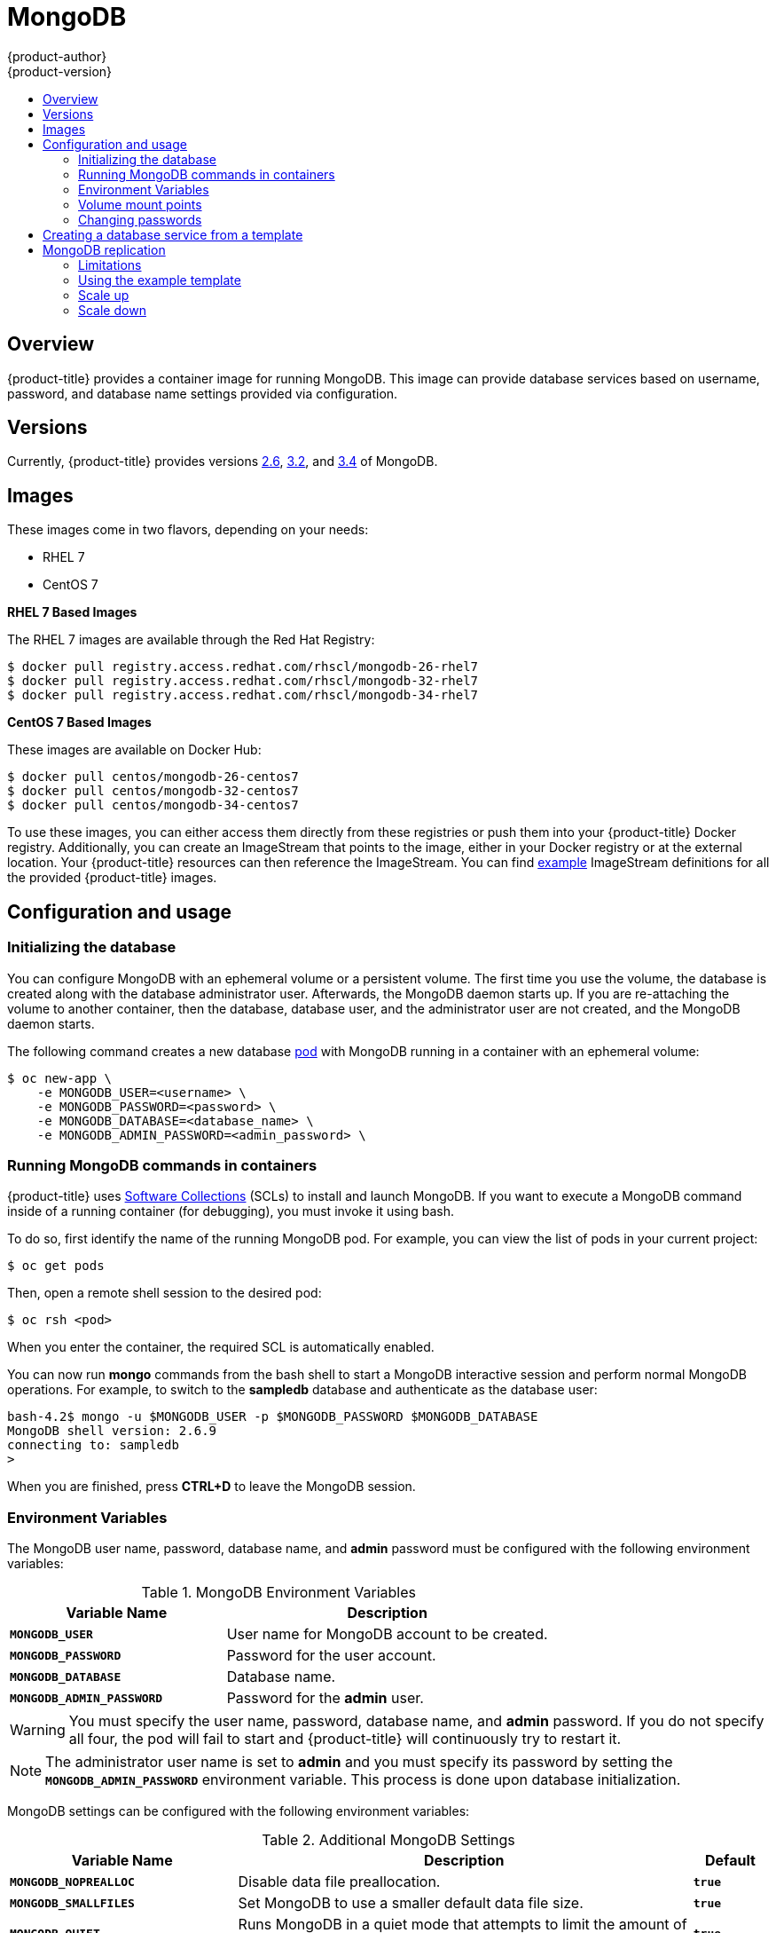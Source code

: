 [[using-images-db-images-mongodb]]
= MongoDB
{product-author}
{product-version}
:data-uri:
:icons:
:experimental:
:toc: macro
:toc-title:
:prewrap!:

toc::[]

== Overview
{product-title} provides a container image for running MongoDB.  This image can
provide database services based on username, password, and database name
settings provided via configuration.

== Versions
Currently, {product-title} provides versions
link:https://github.com/sclorg/mongodb-container/tree/master/2.6[2.6],
link:https://github.com/sclorg/mongodb-container/tree/master/3.2[3.2], and
link:https://github.com/sclorg/mongodb-container/tree/master/3.4[3.4] of MongoDB.

== Images

ifdef::openshift-online[]
RHEL 7 images are available through the Red Hat Registry:

----
$ docker pull registry.access.redhat.com/rhscl/mongodb-26-rhel7
$ docker pull registry.access.redhat.com/rhscl/mongodb-32-rhel7
$ docker pull registry.access.redhat.com/rhscl/mongodb-34-rhel7
----

You can use these images through the `mongodb` image stream.
endif::[]

ifndef::openshift-online[]
These images come in two flavors, depending on your needs:

* RHEL 7
* CentOS 7

*RHEL 7 Based Images*

The RHEL 7 images are available through the Red Hat Registry:

----
$ docker pull registry.access.redhat.com/rhscl/mongodb-26-rhel7
$ docker pull registry.access.redhat.com/rhscl/mongodb-32-rhel7
$ docker pull registry.access.redhat.com/rhscl/mongodb-34-rhel7
----

*CentOS 7 Based Images*

These images are available on Docker Hub:

----
$ docker pull centos/mongodb-26-centos7
$ docker pull centos/mongodb-32-centos7
$ docker pull centos/mongodb-34-centos7
----

To use these images, you can either access them directly from these
registries or push them into your {product-title} Docker registry. Additionally,
you can create an ImageStream that points to the image,
either in your Docker registry or at the external location. Your {product-title}
resources can then reference the ImageStream. You can find
https://github.com/openshift/origin/tree/master/examples/image-streams[example]
ImageStream definitions for all the provided {product-title} images.
endif::[]

== Configuration and usage

=== Initializing the database

You can configure MongoDB with an ephemeral volume or a persistent volume.
The first time you use the volume, the database is created along with the
database administrator user. Afterwards, the MongoDB daemon starts up. If you
are re-attaching the volume to another container, then the database, database
user, and the administrator user are not created, and the MongoDB daemon starts.

The following command creates a new database
xref:../../architecture/core_concepts/pods_and_services.adoc#pods[pod] with
MongoDB running in a container with an ephemeral volume:

----
$ oc new-app \
    -e MONGODB_USER=<username> \
    -e MONGODB_PASSWORD=<password> \
    -e MONGODB_DATABASE=<database_name> \
    -e MONGODB_ADMIN_PASSWORD=<admin_password> \
ifdef::openshift-enterprise,openshift-dedicated[]
    registry.access.redhat.com/rhscl/mongodb-26-rhel7
endif::[]
ifdef::openshift-origin[]
    centos/mongodb-26-centos7
endif::[]
ifdef::openshift-online[]
    mongodb:2.6
endif::[]
----

=== Running MongoDB commands in containers

{product-title} uses https://www.softwarecollections.org/[Software Collections] (SCLs)
to install and launch MongoDB. If you want to execute a MongoDB command inside of
a running container (for debugging), you must invoke it using bash.

To do so, first identify the name of the running MongoDB pod. For example, you can
view the list of pods in your current project:

----
$ oc get pods
----

Then, open a remote shell session to the desired pod:

----
$ oc rsh <pod>
----

When you enter the container, the required SCL is automatically enabled.

You can now run *mongo* commands from the bash shell to start a MongoDB
interactive session and perform normal MongoDB operations. For example, to
switch to the *sampledb* database and authenticate as the database user:

----
bash-4.2$ mongo -u $MONGODB_USER -p $MONGODB_PASSWORD $MONGODB_DATABASE
MongoDB shell version: 2.6.9
connecting to: sampledb
>
----

When you are finished, press *CTRL+D* to leave the MongoDB session.

[[mongodb-environment-variables]]
=== Environment Variables

The MongoDB user name, password, database name, and *admin* password must
be configured with the following environment variables:

.MongoDB Environment Variables
[cols="4a,6a",options="header"]
|===

|Variable Name |Description

|`*MONGODB_USER*`
|User name for MongoDB account to be created.

|`*MONGODB_PASSWORD*`
|Password for the user account.

|`*MONGODB_DATABASE*`
|Database name.

|`*MONGODB_ADMIN_PASSWORD*`
|Password for the *admin* user.
|===

[WARNING]
====
You must specify the user name, password, database name, and *admin* password.
If you do not specify all four, the pod will fail to start and {product-title}
will continuously try to restart it.
====

[NOTE]
====
The administrator user name is set to *admin* and you must specify its password
by setting the `*MONGODB_ADMIN_PASSWORD*` environment variable. This process is
done upon database initialization.
====

MongoDB settings can be configured with the following environment variables:

.Additional MongoDB Settings
[cols="3a,6a,1a",options="header"]
|===

|Variable Name |Description |Default

|`*MONGODB_NOPREALLOC*`
|Disable data file preallocation.
|`*true*`

|`*MONGODB_SMALLFILES*`
|Set MongoDB to use a smaller default data file size.
|`*true*`

|`*MONGODB_QUIET*`
|Runs MongoDB in a quiet mode that attempts to limit the amount of output.
|`*true*`

|`*false*`
|===

[NOTE]
====
Text search is enabled by default in MongoDB versions 2.6 and higher, and
therefore has no configurable parameter.
====

=== Volume mount points

The MongoDB image can be run with mounted volumes to enable persistent storage
for the database:

* *_/var/lib/mongodb/data_* - This is the database directory where
MongoDB stores database files.

[[mongodb-changing-passwords]]

=== Changing passwords

Passwords are part of the image configuration, therefore the only supported
method to change passwords for the database user (`*MONGODB_USER*`) and *admin*
user is by changing the environment variables `*MONGODB_PASSWORD*` and
`*MONGODB_ADMIN_PASSWORD*`, respectively.

You can view the current passwords by viewing the pod or deployment
configuration in the web console or by listing the environment variables with
the CLI:

----
$ oc set env pod <pod_name> --list
----

Changing database passwords directly in MongoDB causes a mismatch between the
values stored in the variables and the actual passwords. Whenever a database
container starts, it resets the passwords to the values stored in the
environment variables.

To change these passwords, update one or both of the desired environment
variables for the related deployment configuration(s) using the `oc set env`
command. If multiple deployment configurations utilize these environment
variables, for example in the case of an application created from a template,
you must update the variables on each deployment configuration so that the
passwords are in sync everywhere. This can be done all in the same command:

----
$ oc set env dc <dc_name> [<dc_name_2> ...] \
  MONGODB_PASSWORD=<new_password> \
  MONGODB_ADMIN_PASSWORD=<new_admin_password>
----

[IMPORTANT]
====
Depending on your application, there may be other environment variables for
passwords in other parts of the application that should also be updated to
match. For example, there could be a more generic `*DATABASE_USER*` variable in
a front-end pod that should match the database user's password. Ensure that
passwords are in sync for all required environment variables per your
application, otherwise your pods may fail to redeploy when triggered.
====

Updating the environment variables triggers the redeployment of the database
server if you have a
xref:../../dev_guide/deployments/basic_deployment_operations.adoc#config-change-trigger[configuration change
trigger]. Otherwise, you must manually start a new deployment in order to apply
the password changes.

To verify that new passwords are in effect, first open a remote shell session to
the running MongoDB pod:

----
$ oc rsh <pod>
----

From the bash shell, verify the database user's new password:

----
bash-4.2$ mongo -u $MONGODB_USER -p <new_password> $MONGODB_DATABASE --eval "db.version()"
----

If the password was changed correctly, you should see output like this:

----
MongoDB shell version: 2.6.9
connecting to: sampledb
2.6.9
----

To verify the *admin* user's new password:

----
bash-4.2$ mongo -u admin -p <new_admin_password> admin --eval "db.version()"
----

If the password was changed correctly, you should see output like this:

----
MongoDB shell version: 2.6.9
connecting to: admin
2.6.9
----

== Creating a database service from a template

{product-title} provides a xref:../../dev_guide/templates.adoc#dev-guide-templates[template] to make
creating a new database service easy. The template provides parameter fields to
define all the mandatory environment variables (user, password, database name,
etc) with predefined defaults including auto-generation of password values. It
will also define both a
xref:../../architecture/core_concepts/deployments.adoc#deployments-and-deployment-configurations[deployment
configuration] and a
xref:../../architecture/core_concepts/pods_and_services.adoc#services[service].

The MongoDB templates should have been registered in the default *openshift*
project by your cluster administrator during the initial cluster setup.
ifdef::openshift-enterprise,openshift-origin[]
See xref:../../install_config/imagestreams_templates.adoc#install-config-imagestreams-templates[Loading the Default Image Streams and Templates]
for more details, if required.
endif::[]

ifdef::openshift-online[]
The following template is available:
endif::[]
ifndef::openshift-online[]
There are two templates available:

* `mongodb-ephemeral` is for development/testing purposes only because it uses
ephemeral storage for the database content. This means that if the database
pod is restarted for any reason, such as the pod being moved to another node
or the deployment configuration being updated and triggering a redeploy, all
data will be lost.
endif::[]
* `mongodb-persistent` uses a persistent volume store for the database data
which means the data will survive a pod restart.
ifndef::openshift-online[]
Using persistent volumes requires a persistent volume pool be defined in the
{product-title} deployment.
endif::[]
ifdef::openshift-enterprise,openshift-origin[]
Cluster administrator instructions for setting up the pool are located
xref:../../install_config/persistent_storage/persistent_storage_nfs.adoc#install-config-persistent-storage-persistent-storage-nfs[here].

endif::openshift-enterprise,openshift-origin[]

You can instantiate templates by following these
xref:../../dev_guide/templates.adoc#dev-guide-templates[instructions].

Once you have instantiated the service, you can copy the user name, password,
and database name environment variables into a deployment configuration for
another component that intends to access the database. That component can then
access the database via the service that was defined.

[[using-mongodb-replication]]
== MongoDB replication

ifdef::openshift-origin[]
[IMPORTANT]
====
Replication support provided by the MongoDB image is experimental and should not
be used in production.
====
endif::[]

ifdef::openshift-enterprise[]
[NOTE]
====
Enabling clustering for database images is currently in Technology Preview and
not intended for production use.
====
endif::[]

Red Hat provides a proof-of-concept
xref:../../dev_guide/templates.adoc#dev-guide-templates[template] for MongoDB
replication (clustering) using StatefulSet. You can
obtain the
link:https://github.com/sclorg/mongodb-container/tree/master/examples/petset[example template from GitHub].

For example, to upload the example template into the current project's template
library:

----
$ oc create -f \
    https://raw.githubusercontent.com/sclorg/mongodb-container/master/examples/petset/mongodb-petset-persistent.yaml
----

[IMPORTANT]
====
The example template uses persistent storage. You must have persistent volumes
available in your cluster to use this template.
====

As {product-title} automatically restarts unhealthy pods (containers), it will
restart replica set members if one or more of these members crashes or fails.

While a replica set member is down or being restarted, it may be one of these
scenarios:

. PRIMARY member is down:
+
In this case, the other two members elect a new PRIMARY. Until then, reads are
not affected, but the writes fail. After a successful election, writes and reads
process normally.

. One of the SECONDARY member is down:
+
Reads and writes are unaffected. Depending on the `oplogSize` configuration and
the write rate, the third member might fail to join back the replica set,
requiring manual intervention to re-sync its copy of the database.

. Any two members are down:
+
When a three-member replica set member cannot reach any other member, it will
step down from the PRIMARY role if it had it. In this case, reads might be
served by a SECONDARY member, and writes fail. As soon as one more member is
back up, an election picks a new PRIMARY member and reads and writes process
normally.

. All members are down:
+
In this extreme case, both reads and writes fail. After two or more members are
back up, an election reestablishes the replica set to have a PRIMARY and a
SECONDARY member, after which reads and writes process normally.

This is the recommended replication strategy for MongoDB.

[NOTE]
====
For production environments, you must maintain as much separation between
members as possible. It is recommended to use one or more of the node selection
features to schedule StatefulSet pods onto different nodes, and to provide them
storage backed by independent volumes.
====

[[mongodb-replication-limitations]]
=== Limitations
* Only MongoDB 3.2 is supported.
* You have to manually update replica set configuration in case of scaling down.
* Changing a user and administrator password is a manual process. It requires:
** updating values of environment variables in the StatefulSet configuration,
** changing password in the database, and
** restarting all pods one after another.

[[mongodb-replication-using-example-template]]
=== Using the example template
Assuming you already have three pre-created persistent volumes or configured
persistent volume provisioning.

. Create a new poject where you want to create a MongoDB cluster:
+
[source, bash]
----
$ oc new-project mongodb-cluster-example
----

. Create a new application using the example template:
+
[source, bash]
----
$ oc new-app https://raw.githubusercontent.com/sclorg/mongodb-container/master/examples/petset/mongodb-petset-persistent.yaml
----
+
This command created a a MongoDB cluster with three replica set members.

. Check the status of the new MongoDB pods:
+
[source, bash]
----
$ oc get pods
NAME        READY     STATUS    RESTARTS   AGE
mongodb-0   1/1       Running   0          50s
mongodb-1   1/1       Running   0          50s
mongodb-2   1/1       Running   0          49s
----

After creating a cluster from the example template, you have a replica set with
three members. Once the pods are running you can perform various actions on
these pods such as:

* Checking logs for one of the pods:
+
[source, bash]
----
$ oc logs mongodb-0
----

* Log in to the pod:
+
[source, bash]
----
$ oc rsh mongodb-0
sh-4.2$
----

* Log into a MongoDB instance:
+
[source, bash]
----
sh-4.2$ mongo $MONGODB_DATABASE -u $MONGODB_USER -p$MONGODB_PASSWORD
MongoDB shell version: 3.2.6
connecting to: sampledb
rs0:PRIMARY>
----

[[mongodb-replication-scale-up]]
=== Scale up
MongoDB recommends an odd number of members in a replica set. If there
are sufficient available persistent volumes, or a dynamic storage provisioner is
present, scaling up is done by using the `oc scale` command:
[source, bash]
----
$ oc scale --replicas=5 statefulsets/mongodb

$ oc get pods
NAME        READY     STATUS    RESTARTS   AGE
mongodb-0   1/1       Running   0          9m
mongodb-1   1/1       Running   0          8m
mongodb-2   1/1       Running   0          8m
mongodb-3   1/1       Running   0          1m
mongodb-4   1/1       Running   0          57s
----

This creates new pods which connect to the replica set and updates its
configuration.

[NOTE]
====
Scaling up an existing database requires manual intervention if the database
size is greater than the `oplogSize` configuration. For such cases, a manual
initial sync of the new members is required. For more information, see
link:https://docs.mongodb.com/manual/tutorial/troubleshoot-replica-sets/#replica-set-troubleshooting-check-oplog-size[Check the Size of the Oplog] and the
link:https://docs.mongodb.com/manual/replication/[MongoDB Replication]
documentation.
====

[[mongodb-replication-scale-down]]
=== Scale down
To scale down a replica set it is possible to go from five to three members, or
from three to only one member.

Although scaling up may be done without manual intervention when the
preconditions are met (storage availability, size of existing database and
`oplogSize`), scaling down always require manual intervention.

To scale down:

. Set the new number of replicas by using the `oc scale` command:
+
[source, bash]
----
$ oc scale --replicas=3 statefulsets/mongodb
----
+
If the new number of replicas still constitutes a majority of the previous
number, the replica set may elect a new PRIMARY in case one of the pods that was
deleted had the PRIMARY member role. For example, when scaling down from five
members to three members.
+
Alternatively, scaling down to a lower number temporarily renders the replica
set to have only SECONDARY members and be in read-only mode. For example, when
scaling down from five members to only one member.

. Update the replica set configuration to remove members that no longer exist.
+
This may be improved in the future, a possible implementation being setting a `PreStop` pod hook that inspects the number of replicas (exposed via the downward API) and determines that the pod is being removed from the StatefulSet, and not being restarted for some other reason.

. Purge the volume used by the decommissioned pods.
